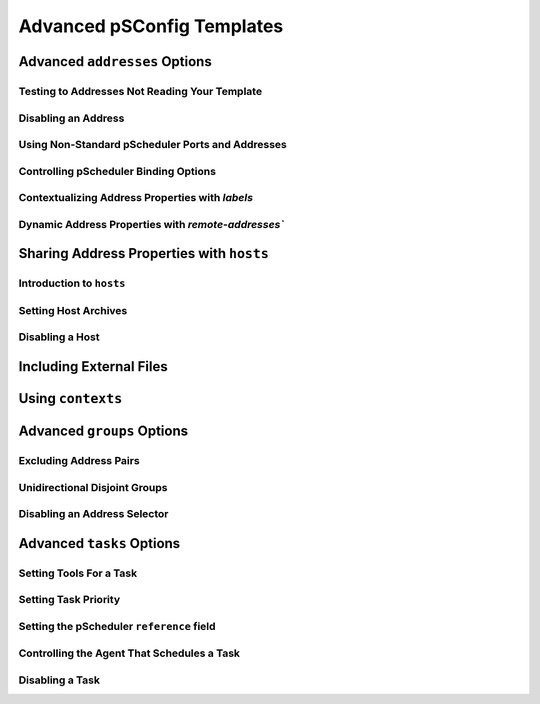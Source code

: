 ***************************************
Advanced pSConfig Templates
***************************************


.. _psconfig_templates_advanced-addresses:

Advanced ``addresses`` Options
=================================

.. _psconfig_templates_advanced-addresses-noagent:

Testing to Addresses Not Reading Your Template
------------------------------------------------

.. _psconfig_templates_advanced-addresses-disabled:

Disabling an Address
------------------------

.. _psconfig_templates_advanced-addresses-pscheduler_address:

Using Non-Standard pScheduler Ports and Addresses
--------------------------------------------------

.. _psconfig_templates_advanced-addresses-lead_bind_address:

Controlling pScheduler Binding Options
--------------------------------------

.. _psconfig_templates_advanced-addresses-labels:

Contextualizing Address Properties with `labels`
--------------------------------------------------

.. _psconfig_templates_advanced-addresses-remote_addresses:

Dynamic Address Properties with `remote-addresses``
----------------------------------------------------------

.. _psconfig_templates_advanced-hosts:

Sharing Address Properties with ``hosts``
==========================================

.. _psconfig_templates_advanced-hosts-intro:

Introduction to ``hosts``
-------------------------

.. _psconfig_templates_advanced-hosts-archives:

Setting Host Archives
-------------------------

.. _psconfig_templates_advanced-hosts-disabled:

Disabling a Host
----------------

.. _psconfig_templates_advanced-includes:

Including External Files
=========================

.. _psconfig_templates_advanced-contexts:

Using ``contexts``
==================

.. _psconfig_templates_advanced-groups:

Advanced ``groups`` Options
=============================

.. _psconfig_templates_advanced-groups-excludes:

Excluding Address Pairs
-----------------------

.. _psconfig_templates_advanced-groups-unidirectional:

Unidirectional Disjoint Groups
-------------------------------

.. _psconfig_templates_advanced-groups-disabled:

Disabling an Address Selector
------------------------------


Advanced ``tasks`` Options
============================

.. _psconfig_templates_advanced-tasks-tools:

Setting Tools For a Task
---------------------------------------------

.. _psconfig_templates_advanced-tasks-priority:

Setting Task Priority
---------------------------------------------

.. _psconfig_templates_advanced-tasks-reference:

Setting the pScheduler ``reference`` field
---------------------------------------------

.. _psconfig_templates_advanced-tasks-scheduled_by:

Controlling the Agent That Schedules a Task
---------------------------------------------

.. _psconfig_templates_advanced-tasks-disabled:

Disabling a Task
--------------------


